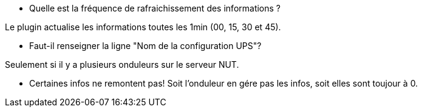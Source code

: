 [panel,primary]
- Quelle est la fréquence de rafraichissement des informations ?
--
Le plugin actualise les informations toutes les 1min (00, 15, 30 et 45).
--
- Faut-il renseigner la ligne "Nom de la configuration UPS"?
--
Seulement si il y a plusieurs onduleurs sur le serveur NUT.
--
- Certaines infos ne remontent pas!
Soit l'onduleur en gére pas les infos, soit elles sont toujour à 0.
